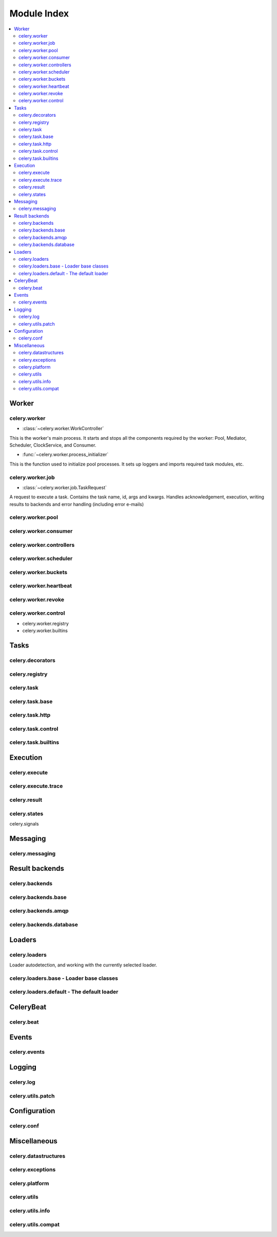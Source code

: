 .. _internals-module-overview:

==============
 Module Index
==============

.. contents::
    :local:

Worker
======

celery.worker
-------------

* :class:`~celery.worker.WorkController`

This is the worker's main process. It starts and stops all the components
required by the worker: Pool, Mediator, Scheduler, ClockService, and Consumer.

* :func:`~celery.worker.process_initializer`

This is the function used to initialize pool processes. It sets up loggers and
imports required task modules, etc.

celery.worker.job
-----------------

* :class:`~celery.worker.job.TaskRequest`

A request to execute a task. Contains the task name, id, args and kwargs.
Handles acknowledgement, execution, writing results to backends and error handling
(including error e-mails)

celery.worker.pool
------------------

celery.worker.consumer
----------------------

celery.worker.controllers
-------------------------

celery.worker.scheduler
-----------------------

celery.worker.buckets
---------------------

celery.worker.heartbeat
-----------------------

celery.worker.revoke
--------------------

celery.worker.control
---------------------

* celery.worker.registry

* celery.worker.builtins


Tasks
=====

celery.decorators
-----------------

celery.registry
---------------

celery.task
-----------

celery.task.base
----------------

celery.task.http
----------------

celery.task.control
-------------------

celery.task.builtins
--------------------

Execution
=========

celery.execute
--------------

celery.execute.trace
--------------------

celery.result
-------------

celery.states
-------------

celery.signals

Messaging
=========

celery.messaging
----------------

Result backends
===============

celery.backends
---------------

celery.backends.base
--------------------

celery.backends.amqp
--------------------

celery.backends.database
------------------------

Loaders
=======

celery.loaders
--------------

Loader autodetection, and working with the currently
selected loader.

celery.loaders.base - Loader base classes
-----------------------------------------

celery.loaders.default - The default loader
-------------------------------------------

CeleryBeat
==========

celery.beat
-----------

Events
======

celery.events
-------------

Logging
=======

celery.log
----------

celery.utils.patch
------------------

Configuration
=============

celery.conf
-----------

Miscellaneous
=============

celery.datastructures
---------------------

celery.exceptions
-----------------

celery.platform
---------------

celery.utils
------------

celery.utils.info
-----------------

celery.utils.compat
-------------------
